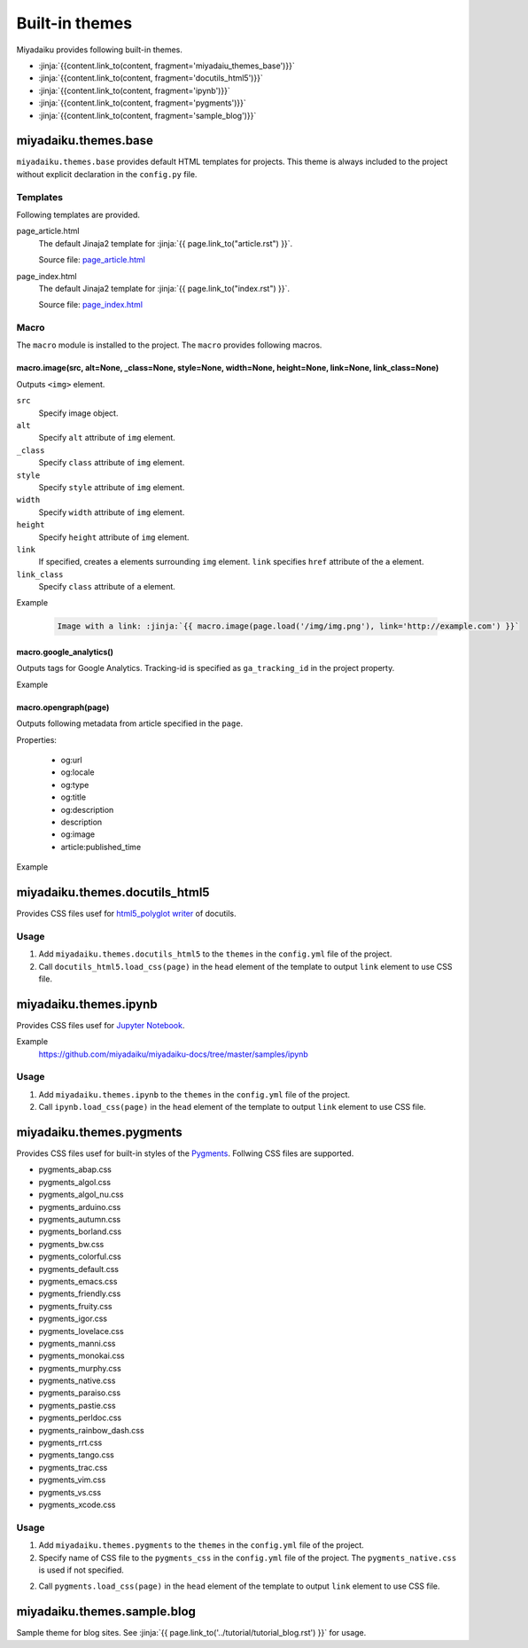 
.. article::
  :order: 115
  

Built-in themes
======================

Miyadaiku provides following built-in themes.

- :jinja:`{{content.link_to(content, fragment='miyadaiu_themes_base')}}`
- :jinja:`{{content.link_to(content, fragment='docutils_html5')}}`
- :jinja:`{{content.link_to(content, fragment='ipynb')}}`
- :jinja:`{{content.link_to(content, fragment='pygments')}}`
- :jinja:`{{content.link_to(content, fragment='sample_blog')}}`

.. target:: miyadaiu_themes_base

miyadaiku.themes.base
---------------------------


``miyadaiku.themes.base`` provides default HTML templates for projects. This theme is always included to the project without explicit  declaration in the ``config.py`` file.

Templates
~~~~~~~~~~~~~~~~~~~

Following templates are provided.

page_article.html
    The default Jinaja2 template for :jinja:`{{ page.link_to("article.rst") }}`.

    Source file: `page_article.html <https://github.com/miyadaiku/miyadaiku/blob/master/miyadaiku/themes/base/templates/page_article.html>`_ 

page_index.html
    The default Jinaja2 template for :jinja:`{{ page.link_to("index.rst") }}`.

    Source file: `page_index.html <https://github.com/miyadaiku/miyadaiku/blob/master/miyadaiku/themes/base/templates/page_index.html>`_

Macro
~~~~~~~~~~~~~~~~~~~

The ``macro`` module is installed to the project. The ``macro`` provides following macros.


macro.image(src, alt=None, _class=None, style=None, width=None, height=None, link=None, link_class=None)
++++++++++++++++++++++++++++++++++++++++++++++++++++++++++++++++++++++++++++++++++++++++++++++++++++++++++++++++++

Outputs ``<img>`` element.

``src``
  Specify image object.

``alt``
  Specify ``alt`` attribute of ``img`` element.

``_class``
  Specify ``class`` attribute of ``img`` element.

``style``
  Specify ``style`` attribute of ``img`` element.

``width``
  Specify ``width`` attribute of ``img`` element.

``height``
  Specify ``height`` attribute of ``img`` element.

``link``
  If specified, creates ``a`` elements surrounding ``img`` element. ``link`` specifies ``href`` attribute of the ``a`` element.

``link_class``
  Specify ``class`` attribute of ``a`` element.


Example

   .. code-block:: rst

      Image with a link: :jinja:`{{ macro.image(page.load('/img/img.png'), link='http://example.com') }}`


macro.google_analytics()
+++++++++++++++++++++++++++++++++++++

Outputs tags for Google Analytics. Tracking-id is specified as ``ga_tracking_id`` in the project property.


Example

   .. code-block:: jinja
      :caption: page_article.html:

      {% block head %}
        {{ super() }}
        {{ macro.google_analytics() }}
      {% endblock head %}



macro.opengraph(page)
+++++++++++++++++++++++++++++++++++++

Outputs following metadata from article specified in the ``page``.


Properties:

  - og:url
  - og:locale
  - og:type
  - og:title
  - og:description
  - description
  - og:image
  - article:published_time

Example

   .. code-block:: jinja
      :caption: page_article.html:

      {% block head %}
        {{ super() }}
        {{ macro.opengraph(page) }}
      {% block head %}


.. target:: docutils_html5

miyadaiku.themes.docutils_html5
--------------------------------------------

Provides CSS files usef for `html5_polyglot writer <http://docutils.sourceforge.net/docs/user/html.html#html5-polyglot>`_ of docutils.


Usage
~~~~~~~~~~~~~~~~~~~

1. Add ``miyadaiku.themes.docutils_html5`` to the ``themes`` in the ``config.yml`` file of the project.

   .. code-block:: yaml
      :caption: config.yml:

      themes:
        - miyadaiku.themes.docutils_html5

2. Call ``docutils_html5.load_css(page)`` in the ``head`` element of the template to output ``link`` element to use CSS file.

   .. code-block:: jinja   
      :caption: page_article.html:

      {% block head %}
        {{ super() }}
        {{ docutils_html5.load_css(page) }}
      {% endblock head %}


.. target:: ipynb

miyadaiku.themes.ipynb
--------------------------------------------


Provides CSS files usef for `Jupyter Notebook <http://jupyter.org/>`_.


Example
    https://github.com/miyadaiku/miyadaiku-docs/tree/master/samples/ipynb

Usage
~~~~~~~~~~~~~~~~~~~

1. Add ``miyadaiku.themes.ipynb`` to the ``themes`` in the ``config.yml`` file of the project.

   .. code-block:: yaml
      :caption: config.yml:

      themes:
        - miyadaiku.themes.ipynb

2. Call ``ipynb.load_css(page)`` in the ``head`` element of the template to output ``link`` element to use CSS file.

   .. code-block:: jinja   
      :caption: page_article.html:

      {% block head %}
        {{ super() }}
        {{ ipynb.load_css(page) }}
      {% endblock head %}


  
.. target:: pygments

miyadaiku.themes.pygments
--------------------------------------------

Provides CSS files usef for built-in styles of the `Pygments <http://pygments.org/>`_. Follwing CSS files are supported.

- pygments_abap.css
- pygments_algol.css
- pygments_algol_nu.css
- pygments_arduino.css
- pygments_autumn.css
- pygments_borland.css
- pygments_bw.css
- pygments_colorful.css
- pygments_default.css
- pygments_emacs.css
- pygments_friendly.css
- pygments_fruity.css
- pygments_igor.css
- pygments_lovelace.css
- pygments_manni.css
- pygments_monokai.css
- pygments_murphy.css
- pygments_native.css
- pygments_paraiso.css
- pygments_pastie.css
- pygments_perldoc.css
- pygments_rainbow_dash.css
- pygments_rrt.css
- pygments_tango.css
- pygments_trac.css
- pygments_vim.css
- pygments_vs.css
- pygments_xcode.css

Usage
~~~~~~~~~~~~~~~~~~~

1. Add ``miyadaiku.themes.pygments`` to the ``themes`` in the ``config.yml`` file of the project.

   .. code-block:: yaml
      :caption: config.yml:

      themes:
        - miyadaiku.themes.pygments

2. Specify name of CSS file to the ``pygments_css`` in the ``config.yml`` file of the project. The ``pygments_native.css`` is used if not specified.

   .. code-block:: yaml
      :caption: config.yml:

      pygments_css: pygments_native.css


2. Call ``pygments.load_css(page)`` in the ``head`` element of the template to output ``link`` element to use CSS file.

   .. code-block:: jinja   
      :caption: page_article.html:

      {% block head %}
        {{ super() }}
        {{ pygments.load_css(page) }}
      {% endblock head %}



.. target:: sample_blog

miyadaiku.themes.sample.blog
--------------------------------------------

Sample theme for blog sites. See :jinja:`{{ page.link_to('../tutorial/tutorial_blog.rst')  }}` for usage.


